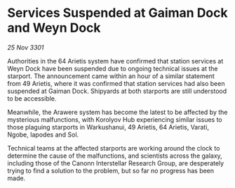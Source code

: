 * Services Suspended at Gaiman Dock and Weyn Dock

/25 Nov 3301/

Authorities in the 64 Arietis system have confirmed that station services at Weyn Dock have been suspended due to ongoing technical issues at the starport. The announcement came within an hour of a similar statement from 49 Arietis, where it was confirmed that station services had also been suspended at Gaiman Dock. Shipyards at both starports are still understood to be accessible.  

Meanwhile, the Arawere system has become the latest to be affected by the mysterious malfunctions, with Korolyov Hub experiencing similar issues to those plaguing starports in Warkushanui, 49 Arietis, 64 Arietis, Varati, Ngobe, Iapodes and Sol. 

Technical teams at the affected starports are working around the clock to determine the cause of the malfunctions, and scientists across the galaxy, including those of the Canonn Interstellar Research Group, are desperately trying to find a solution to the problem, but so far no progress has been made.